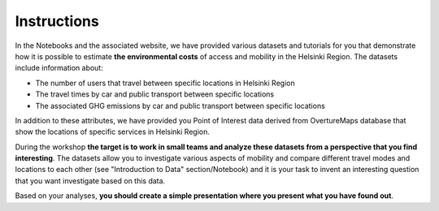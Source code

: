 Instructions
============

In the Notebooks and the associated website, we have provided various datasets and tutorials for you that demonstrate how it is possible
to estimate **the environmental costs** of access and mobility in the Helsinki Region. The datasets include information about:

- The number of users that travel between specific locations in Helsinki Region
- The travel times by car and public transport between specific locations
- The associated GHG emissions by car and public transport between specific locations

In addition to these attributes, we have provided you Point of Interest data derived from OvertureMaps database that show the locations of specific services
in Helsinki Region.

During the workshop **the target is to work in small teams and analyze these datasets from a perspective that you find interesting**.
The datasets allow you to investigate various aspects of mobility and compare different travel modes and locations to each other (see "Introduction to Data" section/Notebook) and it is your task to invent
an interesting question that you want investigate based on this data.

Based on your analyses, **you should create a simple presentation where you present what you have found out**.